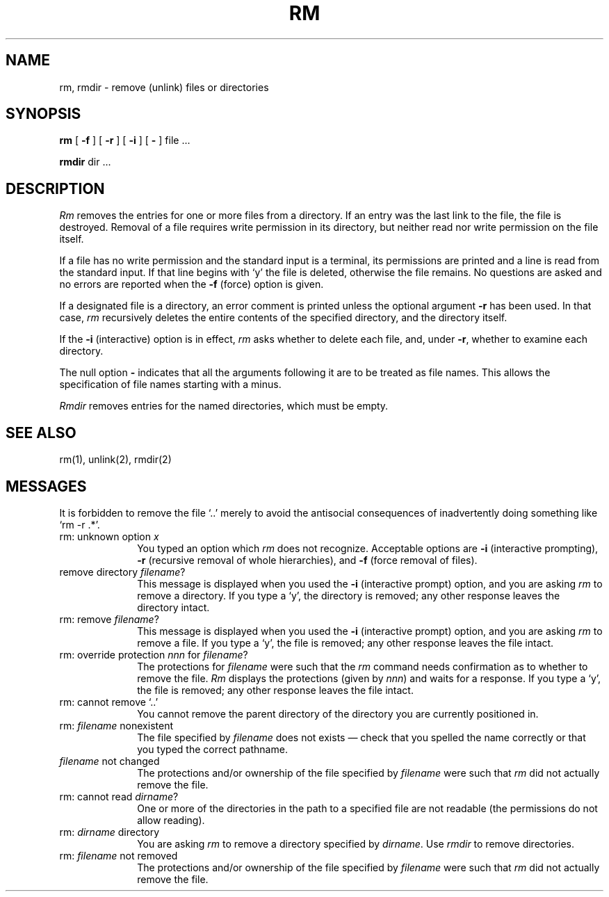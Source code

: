 .TH RM 1 "1 April 1981"
.UC 4
.SH NAME
rm, rmdir  \- remove (unlink) files or directories
.SH SYNOPSIS
.B rm
[
.B \-f
] [
.B \-r
] [
.B \-i
] [
.B \-
] file ...
.PP
.B rmdir
dir ...
.PP
.SH DESCRIPTION
.I Rm
removes the entries for one or more files from a directory.
If an entry was the last link to the file, the file is destroyed.
Removal of a file requires write permission in its directory,
but neither read nor write permission on the file itself.
.PP
If a file has no write permission and the standard input is a terminal,
its permissions are printed and a line is read from the standard input.
If that line begins with `y' the file is deleted, otherwise the file remains.
No questions are asked and no errors are reported when the
.B \-f
(force) option is given.
.PP
If a designated file is a directory,
an error comment is printed unless the optional argument
.B \-r
has been used.  In that case,
.I rm
recursively deletes the entire contents of the specified directory,
and the directory itself.
.PP
If the
.B \-i
(interactive) option is in effect,
.I rm
asks whether to delete each file, and, under
.BR \-r ,
whether to examine each directory.
.PP
The null option
.B \-
indicates that all the arguments following it are to be treated as
file names.  This allows the specification of file names starting with
a minus.
.PP
.I Rmdir
removes entries for the named directories, which must be empty.
.SH "SEE ALSO"
rm(1), unlink(2), rmdir(2)
.SH MESSAGES
.LP
It is forbidden to remove the file `..' merely to avoid the
antisocial consequences of inadvertently doing something like `rm \-r .*'.
.IP "rm: unknown option \fIx\fP" 10
.br
You typed an option which \fIrm\fP does not recognize.  Acceptable
options are \fB-i\fP (interactive prompting), \fB-r\fP (recursive
removal of whole hierarchies), and \fB-f\fP (force removal of files).
.IP "remove directory \fIfilename\fP? " 10
.br
This message is displayed when you used the \fB-i\fP (interactive
prompt) option, and you are asking \fIrm\fP to remove a directory.
If you type a `y', the directory is removed;  any other response leaves
the directory intact.
.IP "rm: remove \fIfilename\fP? " 10
.br
This message is displayed when you used the \fB-i\fP (interactive
prompt) option, and you are asking \fIrm\fP to remove a file.
If you type a `y', the file is removed;  any other response leaves
the file intact.
.IP "rm: override protection \fInnn\fP for \fIfilename\fP? " 10
.br
The protections for \fIfilename\fP were such that the \fIrm\fP command
needs confirmation as to whether to remove the file.  \fIRm\fP displays
the protections (given by \fInnn\fP) and waits for a response.  If you
type a `y', the file is removed;  any other response leaves the file intact.
.IP "rm: cannot remove `..'" 10
.br
You cannot remove the parent directory of the directory you are
currently positioned in.
.IP "rm: \fIfilename\fP nonexistent" 10
.br
The file specified by \fIfilename\fP does not exists \(em check that you
spelled the name correctly or that you typed the correct pathname.
.IP "\fIfilename\fP not changed" 10
.br
The protections and/or ownership of the file specified by \fIfilename\fP
were such that \fIrm\fP did not actually remove the file.
.IP "rm: cannot read \fIdirname\fP?" 10
.br
One or more of the directories in the path to a specified file are not
readable (the permissions do not allow reading).
.IP "rm: \fIdirname\fP directory" 10
.br
You are asking \fIrm\fP to remove a directory specified by
\fIdirname\fP.  Use \fIrmdir\fP to remove directories.
.IP "rm: \fIfilename\fP not removed" 10
.br
The protections and/or ownership of the file specified by \fIfilename\fP
were such that \fIrm\fP did not actually remove the file.
